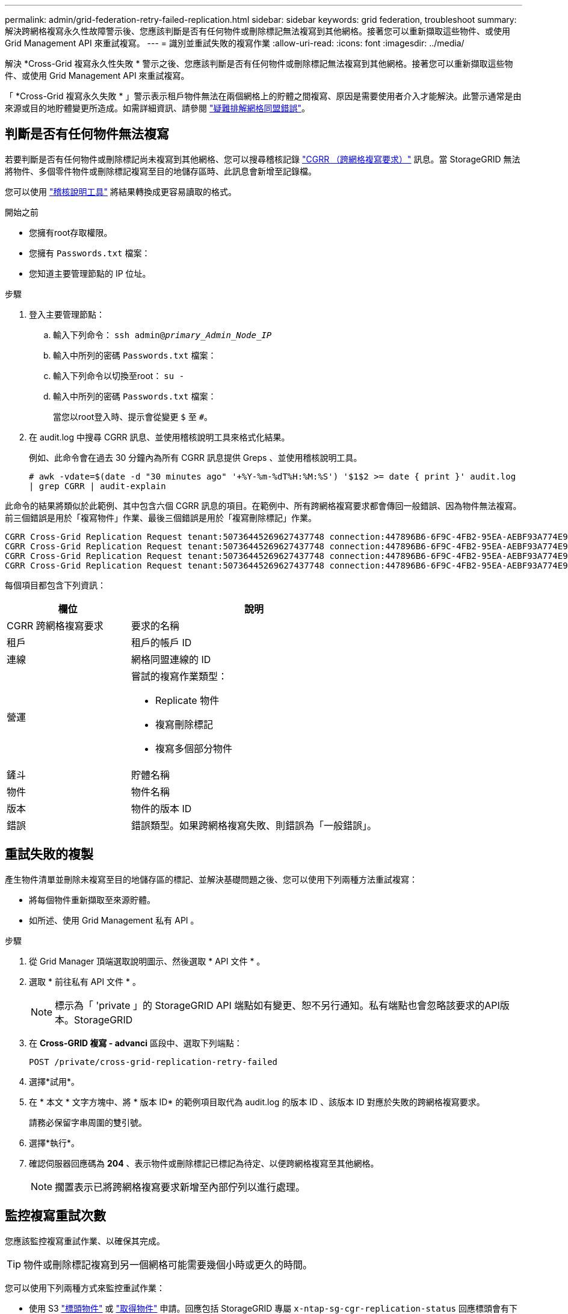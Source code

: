 ---
permalink: admin/grid-federation-retry-failed-replication.html 
sidebar: sidebar 
keywords: grid federation, troubleshoot 
summary: 解決跨網格複寫永久性故障警示後、您應該判斷是否有任何物件或刪除標記無法複寫到其他網格。接著您可以重新擷取這些物件、或使用 Grid Management API 來重試複寫。 
---
= 識別並重試失敗的複寫作業
:allow-uri-read: 
:icons: font
:imagesdir: ../media/


[role="lead"]
解決 *Cross-Grid 複寫永久性失敗 * 警示之後、您應該判斷是否有任何物件或刪除標記無法複寫到其他網格。接著您可以重新擷取這些物件、或使用 Grid Management API 來重試複寫。

「 *Cross-Grid 複寫永久失敗 * 」警示表示租戶物件無法在兩個網格上的貯體之間複寫、原因是需要使用者介入才能解決。此警示通常是由來源或目的地貯體變更所造成。如需詳細資訊、請參閱 link:grid-federation-troubleshoot.html["疑難排解網格同盟錯誤"]。



== 判斷是否有任何物件無法複寫

若要判斷是否有任何物件或刪除標記尚未複寫到其他網格、您可以搜尋稽核記錄 link:../audit/cgrr-cross-grid-replication-request.html["CGRR （跨網格複寫要求）"] 訊息。當 StorageGRID 無法將物件、多個零件物件或刪除標記複寫至目的地儲存區時、此訊息會新增至記錄檔。

您可以使用 link:../audit/using-audit-explain-tool.html["稽核說明工具"] 將結果轉換成更容易讀取的格式。

.開始之前
* 您擁有root存取權限。
* 您擁有 `Passwords.txt` 檔案：
* 您知道主要管理節點的 IP 位址。


.步驟
. 登入主要管理節點：
+
.. 輸入下列命令： `ssh admin@_primary_Admin_Node_IP_`
.. 輸入中所列的密碼 `Passwords.txt` 檔案：
.. 輸入下列命令以切換至root： `su -`
.. 輸入中所列的密碼 `Passwords.txt` 檔案：
+
當您以root登入時、提示會從變更 `$` 至 `#`。



. 在 audit.log 中搜尋 CGRR 訊息、並使用稽核說明工具來格式化結果。
+
例如、此命令會在過去 30 分鐘內為所有 CGRR 訊息提供 Greps 、並使用稽核說明工具。

+
`# awk -vdate=$(date -d "30 minutes ago" '+%Y-%m-%dT%H:%M:%S') '$1$2 >= date { print }' audit.log | grep CGRR | audit-explain`



此命令的結果將類似於此範例、其中包含六個 CGRR 訊息的項目。在範例中、所有跨網格複寫要求都會傳回一般錯誤、因為物件無法複寫。前三個錯誤是用於「複寫物件」作業、最後三個錯誤是用於「複寫刪除標記」作業。

[listing]
----
CGRR Cross-Grid Replication Request tenant:50736445269627437748 connection:447896B6-6F9C-4FB2-95EA-AEBF93A774E9 operation:"replicate object" bucket:bucket123 object:"audit-0" version:QjRBNDIzODAtNjQ3My0xMUVELTg2QjEtODJBMjAwQkI3NEM4 error:general error
CGRR Cross-Grid Replication Request tenant:50736445269627437748 connection:447896B6-6F9C-4FB2-95EA-AEBF93A774E9 operation:"replicate object" bucket:bucket123 object:"audit-3" version:QjRDOTRCOUMtNjQ3My0xMUVELTkzM0YtOTg1MTAwQkI3NEM4 error:general error
CGRR Cross-Grid Replication Request tenant:50736445269627437748 connection:447896B6-6F9C-4FB2-95EA-AEBF93A774E9 operation:"replicate delete marker" bucket:bucket123 object:"audit-1" version:NUQ0OEYxMDAtNjQ3NC0xMUVELTg2NjMtOTY5NzAwQkI3NEM4 error:general error
CGRR Cross-Grid Replication Request tenant:50736445269627437748 connection:447896B6-6F9C-4FB2-95EA-AEBF93A774E9 operation:"replicate delete marker" bucket:bucket123 object:"audit-5" version:NUQ1ODUwQkUtNjQ3NC0xMUVELTg1NTItRDkwNzAwQkI3NEM4 error:general error
----
每個項目都包含下列資訊：

[cols="1a,2a"]
|===
| 欄位 | 說明 


| CGRR 跨網格複寫要求  a| 
要求的名稱



| 租戶  a| 
租戶的帳戶 ID



| 連線  a| 
網格同盟連線的 ID



| 營運  a| 
嘗試的複寫作業類型：

* Replicate 物件
* 複寫刪除標記
* 複寫多個部分物件




| 鏟斗  a| 
貯體名稱



| 物件  a| 
物件名稱



| 版本  a| 
物件的版本 ID



| 錯誤  a| 
錯誤類型。如果跨網格複寫失敗、則錯誤為「一般錯誤」。

|===


== 重試失敗的複製

產生物件清單並刪除未複寫至目的地儲存區的標記、並解決基礎問題之後、您可以使用下列兩種方法重試複寫：

* 將每個物件重新擷取至來源貯體。
* 如所述、使用 Grid Management 私有 API 。


.步驟
. 從 Grid Manager 頂端選取說明圖示、然後選取 * API 文件 * 。
. 選取 * 前往私有 API 文件 * 。
+

NOTE: 標示為「 'private 」的 StorageGRID API 端點如有變更、恕不另行通知。私有端點也會忽略該要求的API版本。StorageGRID

. 在 *Cross-GRID 複寫 - advanci* 區段中、選取下列端點：
+
`POST /private/cross-grid-replication-retry-failed`

. 選擇*試用*。
. 在 * 本文 * 文字方塊中、將 * 版本 ID* 的範例項目取代為 audit.log 的版本 ID 、該版本 ID 對應於失敗的跨網格複寫要求。
+
請務必保留字串周圍的雙引號。

. 選擇*執行*。
. 確認伺服器回應碼為 *204* 、表示物件或刪除標記已標記為待定、以便跨網格複寫至其他網格。
+

NOTE: 擱置表示已將跨網格複寫要求新增至內部佇列以進行處理。





== 監控複寫重試次數

您應該監控複寫重試作業、以確保其完成。


TIP: 物件或刪除標記複寫到另一個網格可能需要幾個小時或更久的時間。

您可以使用下列兩種方式來監控重試作業：

* 使用 S3 link:../s3/head-object.html["標頭物件"] 或 link:../s3/get-object.html["取得物件"] 申請。回應包括 StorageGRID 專屬 `x-ntap-sg-cgr-replication-status` 回應標頭會有下列其中一個值：
+
[cols="1a,2a"]
|===
| 網格 | 複寫狀態 


 a| 
來源
 a| 
** * 成功 * ：複寫成功。
** * 擱置 * ：物件尚未複寫。
** * 失敗 * ：複寫失敗且持續失敗。使用者必須解決此錯誤。




 a| 
目的地
 a| 
* 複本 * ：物件已從來源網格複寫。

|===
* 如所述、使用 Grid Management 私有 API 。


.步驟
. 在私有 API 文件的 * 跨網格複寫進階 * 區段中、選取下列端點：
+
`GET /private/cross-grid-replication-object-status/{id}`

. 選擇*試用*。
. 在「參數」區段中、輸入您在中使用的版本 ID `cross-grid-replication-retry-failed` 申請。
. 選擇*執行*。
. 確認伺服器回應碼為 *200* 。
. 檢閱複寫狀態、這將是下列其中一項：
+
** * 擱置 * ：物件尚未複寫。
** * 已完成 * ：複寫成功。
** * 失敗 * ：複寫失敗且永久失敗。使用者必須解決此錯誤。



